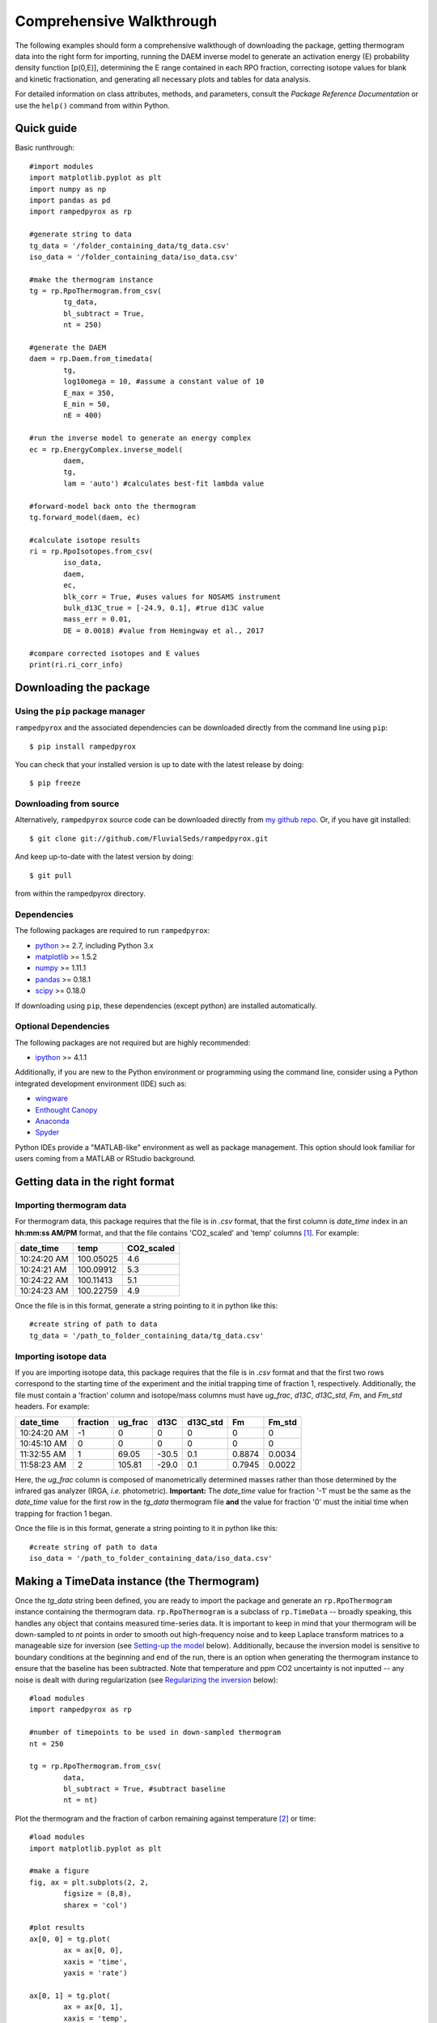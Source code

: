 Comprehensive Walkthrough
=========================
The following examples should form a comprehensive walkthough of downloading the package, getting thermogram data into the right form for importing, running the DAEM inverse model to generate an activation energy (E) probability density function [p(0,E)], determining the E range contained in each RPO fraction, correcting isotope values for blank and kinetic fractionation, and generating all necessary plots and tables for data analysis.

For detailed information on class attributes, methods, and parameters, consult the `Package Reference Documentation` or use the ``help()`` command from within Python.

Quick guide
-----------

Basic runthrough::

	#import modules
	import matplotlib.pyplot as plt
	import numpy as np
	import pandas as pd
	import rampedpyrox as rp

	#generate string to data
	tg_data = '/folder_containing_data/tg_data.csv'
	iso_data = '/folder_containing_data/iso_data.csv'

	#make the thermogram instance
	tg = rp.RpoThermogram.from_csv(
		tg_data,
		bl_subtract = True,
		nt = 250)

	#generate the DAEM
	daem = rp.Daem.from_timedata(
		tg,
		log10omega = 10, #assume a constant value of 10
		E_max = 350,
		E_min = 50,
		nE = 400)

	#run the inverse model to generate an energy complex
	ec = rp.EnergyComplex.inverse_model(
		daem, 
		tg,
		lam = 'auto') #calculates best-fit lambda value

	#forward-model back onto the thermogram
	tg.forward_model(daem, ec)

	#calculate isotope results
	ri = rp.RpoIsotopes.from_csv(
		iso_data,
		daem,
		ec,
		blk_corr = True, #uses values for NOSAMS instrument
		bulk_d13C_true = [-24.9, 0.1], #true d13C value
		mass_err = 0.01,
		DE = 0.0018) #value from Hemingway et al., 2017

	#compare corrected isotopes and E values
	print(ri.ri_corr_info)


Downloading the package
-----------------------

Using the ``pip`` package manager
~~~~~~~~~~~~~~~~~~~~~~~~~~~~~~~~~
``rampedpyrox`` and the associated dependencies can be downloaded directly from the command line using ``pip``::

	$ pip install rampedpyrox

You can check that your installed version is up to date with the latest release by doing::

	$ pip freeze


Downloading from source
~~~~~~~~~~~~~~~~~~~~~~~
Alternatively, ``rampedpyrox`` source code can be downloaded directly from `my github repo <http://github.com/FluvialSeds/rampedpyrox>`_. Or, if you have git installed::

	$ git clone git://github.com/FluvialSeds/rampedpyrox.git

And keep up-to-date with the latest version by doing::

	$ git pull

from within the rampedpyrox directory.


Dependencies
~~~~~~~~~~~~
The following packages are required to run ``rampedpyrox``:

* `python <http://www.python.org>`_ >= 2.7, including Python 3.x

* `matplotlib <http://matplotlib.org>`_ >= 1.5.2

* `numpy <http://www.numpy.org>`_ >= 1.11.1

* `pandas <http://pandas.pydata.org>`_ >= 0.18.1

* `scipy <http://www.scipy.org>`_ >= 0.18.0

If downloading using ``pip``, these dependencies (except python) are installed
automatically.

Optional Dependencies
~~~~~~~~~~~~~~~~~~~~~
The following packages are not required but are highly recommended:

* `ipython <http://www.ipython.org>`_ >= 4.1.1

Additionally, if you are new to the Python environment or programming using the command line, consider using a Python integrated development environment (IDE) such as:

* `wingware <http://wingware.com>`_

* `Enthought Canopy <https://store.enthought.com/downloads/#default>`_

* `Anaconda <https://www.continuum.io/downloads>`_

* `Spyder <https://github.com/spyder-ide/spyder>`_

Python IDEs provide a "MATLAB-like" environment as well as package management. This option should look familiar for users coming from a MATLAB or RStudio background.

Getting data in the right format
--------------------------------

Importing thermogram data
~~~~~~~~~~~~~~~~~~~~~~~~~
For thermogram data, this package requires that the file is in `.csv` format, that the first column is `date_time` index in an **hh:mm:ss AM/PM** format, and that the file contains 'CO2_scaled' and 'temp' columns [1]_. For example:

+-------------+------------+--------------+
|  date_time  |    temp    |  CO2_scaled  |
+=============+============+==============+
|10:24:20 AM  |  100.05025 |    4.6       |
+-------------+------------+--------------+
|10:24:21 AM  |  100.09912 |    5.3       |
+-------------+------------+--------------+
|10:24:22 AM  |  100.11413 |    5.1       |
+-------------+------------+--------------+
|10:24:23 AM  |  100.22759 |    4.9       |
+-------------+------------+--------------+

Once the file is in this format, generate a string pointing to it in python 
like this::

	#create string of path to data
	tg_data = '/path_to_folder_containing_data/tg_data.csv'

Importing isotope data
~~~~~~~~~~~~~~~~~~~~~~
If you are importing isotope data, this package requires that the file is in `.csv` format and that the first two rows correspond to the starting time of the experiment and the initial trapping time of fraction 1, respectively. Additionally, the file must contain a 'fraction' column and isotope/mass columns must have `ug_frac`, `d13C`, `d13C_std`, `Fm`, and `Fm_std` headers. For example:

+-------------+----------+---------+--------+----------+--------+----------+
|  date_time  | fraction | ug_frac |  d13C  | d13C_std |   Fm   |  Fm_std  |
+=============+==========+=========+========+==========+========+==========+
|10:24:20 AM  |    -1    |    0    |    0   |    0     |    0   |     0    |
+-------------+----------+---------+--------+----------+--------+----------+
|10:45:10 AM  |     0    |    0    |    0   |    0     |    0   |     0    |
+-------------+----------+---------+--------+----------+--------+----------+
|11:32:55 AM  |     1    |  69.05  | -30.5  |   0.1    | 0.8874 |  0.0034  |
+-------------+----------+---------+--------+----------+--------+----------+
|11:58:23 AM  |     2    | 105.81  | -29.0  |   0.1    | 0.7945 |  0.0022  |
+-------------+----------+---------+--------+----------+--------+----------+

Here, the `ug_frac` column is composed of manometrically determined masses rather than those determined by the infrared gas analyzer (IRGA, *i.e.* photometric). **Important:** The `date_time` value for fraction '-1' must be the same as the `date_time` value for the first row in the `tg_data` thermogram file **and** the value for fraction '0' must the initial time when trapping for fraction 1 began.

Once the file is in this format, generate a string pointing to it in python like this::

	#create string of path to data
	iso_data = '/path_to_folder_containing_data/iso_data.csv'

Making a TimeData instance (the Thermogram)
-------------------------------------------
Once the `tg_data` string been defined, you are ready to import the package and generate an ``rp.RpoThermogram`` instance containing the thermogram data. ``rp.RpoThermogram`` is a subclass of ``rp.TimeData`` -- broadly speaking, this handles any object that contains measured time-series data. It is important to keep in mind that your thermogram will be down-sampled to `nt` points in order to smooth out high-frequency noise and to keep Laplace transform matrices to a manageable size for inversion (see `Setting-up the model`_ below). Additionally, because the inversion model is sensitive to boundary conditions at the beginning and end of the run, there is an option when generating the thermogram instance to ensure that the baseline has been subtracted. Note that temperature and ppm CO2 uncertainty is not inputted -- any noise is dealt with during regularization (see `Regularizing the inversion`_ below)::

	#load modules
	import rampedpyrox as rp

	#number of timepoints to be used in down-sampled thermogram
	nt = 250

	tg = rp.RpoThermogram.from_csv(
		data,
		bl_subtract = True, #subtract baseline
		nt = nt)

Plot the thermogram and the fraction of carbon remaining against temperature [2]_ or time::

	#load modules
	import matplotlib.pyplot as plt

	#make a figure
	fig, ax = plt.subplots(2, 2, 
		figsize = (8,8), 
		sharex = 'col')

	#plot results
	ax[0, 0] = tg.plot(
		ax = ax[0, 0], 
		xaxis = 'time',
		yaxis = 'rate')

	ax[0, 1] = tg.plot(
		ax = ax[0, 1], 
		xaxis = 'temp',
		yaxis = 'rate')

	ax[1, 0] = tg.plot(
		ax = ax[1, 0], 
		xaxis = 'time',
		yaxis = 'fraction')

	ax[1, 1] = tg.plot(
		ax = ax[1, 1], 
		xaxis = 'temp',
		yaxis = 'fraction')

	#adjust the axes
	ax[0, 0].set_ylim([0, 0.00032])
	ax[0, 1].set_ylim([0, 0.0035])
	ax[1, 1].set_xlim([375, 1200])

	plt.tight_layout()

Resulting plots look like this:

|realdata|

Additionally, thermogram summary info are stored in the `tg_info` attribute, which can be printed or saved to a .csv file::

	#print in the terminal
	print(tg.tg_info)

	#save to csv
	tg.tg_info.to_csv('file_name.csv')

This will create a table similar to:

+-------------------+-------------+
| t_max (s)         |  6.95e+03   |
+-------------------+-------------+
| t_mean (s)        |  5.33e+03   |
+-------------------+-------------+
| t_std (s)         |  1.93e+03   |
+-------------------+-------------+
| T_max (K)         |  9.36e+02   |
+-------------------+-------------+
| T_mean (K)        |  8.00e+02   |
+-------------------+-------------+
| T_std (K)         |  1.61e+02   |
+-------------------+-------------+
| max_rate (frac/s) |  2.43e-04   |
+-------------------+-------------+
| max_rate (frac/K) |  2.87e-04   |
+-------------------+-------------+

Setting-up the model
--------------------

The inversion transform
~~~~~~~~~~~~~~~~~~~~~
Once the ``rp.RpoThermogram`` instance has been created, you are ready to run the inversion model and generate a regularized and discretized probability density function (pdf) of the rate/activation energy distribution, `p`. For non-isothermal thermogram data, this is done using a first-order Distributed Activation Energy Model (DAEM) [3]_ by generating an ``rp.Daem`` instance containing the proper transform matrix, `A`, to translate between time and activation energy space [4]_. This matrix contains all the assumptions that go into building the DAEM inverse model as well as all of the information pertaining to experimental conditions (*e.g.* ramp rate) [5]_. Importantly, the transform matrix does not contain any information about the sample itself -- it is simply the model "design" -- and a single ``rp.Daem`` instance can be used for multiple samples provided they were analyzed under identical experimental conditions (however, this is not recommended, as subtle differences in experimental conditions such as ramp rate could exist).

One critical user input for the DAEM is the Arrhenius pre-exponential factor, *omega* (inputted here in log\ :sub:`10`\  form). Because there is much discussion in the literature over the constancy and best choice of this parameter (the so-called 'kinetic compensation effect' or KCE [6]_), this package allows *log\ :sub:`10`\ omega* to be inputted as a constant, an array, or a function of E.

For convenience, you can create any model directly from either time data or rate data, rather than manually inputting time, temperature, and rate vectors. Here, I create a DAEM using the thermogram defined above and allow E to range from 50 to 400 kJ/mol::

	#define log10omega, assume constant value of 10
	log10omega = 10 #value advocated in Hemingway et al. (2017) Biogeosciences

	#define E range (in kJ/mol)
	E_min = 50
	E_max = 400
	nE = 400 #number of points in the vector

	#create the DAEM instance
	daem = rp.Daem.from_timedata(
		tg,
		log10omega = log10omega,
		E_max = E_max,
		E_min = E_min,
		nE = nE)

Regularizing the inversion
~~~~~~~~~~~~~~~~~~~~~~~~~~
Once the model has been created, you must tell the package how much to 'smooth' the resulting p(0,E) distribution. This is done by choosing a `lambda` value to be used as a smoothness weighting factor for Tikhonov regularization [7]_. Higher values of `lambda` increase how much emphasis is placed on minimizing changes in the first derivative at the expense of a better fit to the measured data, which includes analytical uncertainty. Rractically speaking, regularization aims to "fit the data while ignoring the noise." This package can calculate a best-fit `lambda` value using the L-curve method [5]_.

Here, I calculate and plot L curve for the thermogram and model defined above::

	#make a figure
	fig,ax = plt.subplots(1, 1,
		figsize = (5, 5))

	lam_best, ax = daem.calc_L_curve(
		tg,
		ax = ax,
		plot = True)

	plt.tight_layout()

Resulting L-curve plot looks like this, here with a calculated best-fit lambda
value of 0.484:

|lcurve|

Making a RateData instance (the inversion results)
--------------------------------------------------
After creating the ``rp.Daem`` instance and deciding on a value for `lambda`, you are ready to invert the thermogram and generate an Activation Energy Complex (EC). An EC is a subclass of the more general ``rp.RateData`` instance which, broadly speaking, contains all rate and/or activation energy information. That is, the EC contains an estimate of the underlying E distribution, p(0,E), that is intrinsic to a particular sample for a particular degradation experiment type (*e.g.* combustion, *uv* oxidation, enzymatic degradation, etc.). A fundamental facet of this model is the realization that degradation of any given sample can be described by a distribution of reactivities as described by activation energy.

Here I create an energy complex with `lam` set to 'auto'::

	ec = rp.EnergyComplex.inverse_model(
		daem, 
		tg,
		lam = 'auto')

I then plot the resulting energy complex::

	#make a figure
	fig,ax = plt.subplots(1, 1, 
		figsize = (5,5))

	#plot results
	ax = ec.plot(ax = ax)

	ax.set_ylim([0, 0.022])
	plt.tight_layout()

Resulting p(0,E) looks like this:

|p0E|

EnergyComplex summary info are stored in the `ec_info` attribute, which can be printed or saved to a .csv file::

	#print in the terminal
	print(ec.ec_info)

	#save to csv
	ec.ec_info.to_csv('file_name.csv')

This will create a table similar to:

+-------------------+----------+
| E_max (kJ/mol)    |  230.45  |
+-------------------+----------+
| E_mean (kJ/mol)   |  194.40  |
+-------------------+----------+
| E_std (kJ/mol)    |  39.58   |
+-------------------+----------+
| p0E_max           |  0.02    |
+-------------------+----------+

Additionally, goodness of fit residual RMSE and roughness values can be viewed::

	#residual rmse for the model fit
	ec.resid

	#regularization roughness norm
	ec.rgh

Forward modeling the estimated thermogram
~~~~~~~~~~~~~~~~~~~~~~~~~~~~~~~~~~~~~~~~~
Once the ``rp.EnergyComplex`` instance has been created, you can forward-model the predicted thermogram and compare with measured data using the ``forward_model`` method of any ``rp.TimeData`` instance. For example::

	tg.forward_model(daem, ec)

The thermogram is now updated with modeled data and can be plotted::
	
	#make a figure
	fig, ax = plt.subplots(2, 2, 
		figsize = (8,8), 
		sharex = 'col')

	#plot results
	ax[0, 0] = tg.plot(
		ax = ax[0, 0], 
		xaxis = 'time',
		yaxis = 'rate')

	ax[0, 1] = tg.plot(
		ax = ax[0, 1], 
		xaxis = 'temp',
		yaxis = 'rate')

	ax[1, 0] = tg.plot(
		ax = ax[1, 0], 
		xaxis = 'time',
		yaxis = 'fraction')

	ax[1, 1] = tg.plot(
		ax = ax[1, 1], 
		xaxis = 'temp',
		yaxis = 'fraction')

	#adjust the axes
	ax[0, 0].set_ylim([0, 0.00032])
	ax[0, 1].set_ylim([0, 0.0035])
	ax[1, 1].set_xlim([375, 1200])

	plt.tight_layout()

Resulting plot looks like this:

|modeleddata|


Predicting thermograms for other time-temperature histories
~~~~~~~~~~~~~~~~~~~~~~~~~~~~~~~~~~~~~~~~~~~~~~~~~~~~~~~~~~~
One feature of the ``rampedpyrox`` package is the ability to forward-model degradation rates for any arbitrary time-temperature history once the estimated p(0,E) distribution has been determined. This allows users the ability to:

* Quickly analyze a small amount of sample with a fast ramp rate in order to estimate p(0,E), then forward-model the thermogram for a typical ramp rate of 5K/min in order to determine the best times to toggle gas collection fractions.

  * This feature could allow for future development of an automated Ramped PyrOx system.

* Manipulate oven ramp rates and temperature programs in an similar way to a gas chromatograph (GC) in order to separate co-eluting components, mimic real-world environmental heating rates, etc.

* Predict petroleum maturation and evolved gas isotope composition over geologic timescales [8]_.

Here, I will use the above-created p(0,E) energy complex to generate a new DAEM with a ramp rate of 15K/min up to 950K, then hold at 950K::

	#import modules
	import numpy as np

	#extract the Ee array from the energy complex
	E = ec.E

	#make an array of 350 points going from 0 to 5000 seconds
	t = np.linspace(0, 5000, 350)

	#calculate the temperature at each timepoint, starting at 373K
	T = 373 + (15./60)*t

	ind = np.where(T > 950)
	T[ind] = 950

	#use the same log10omega value as before
	log10omega = 10

	#make the new model
	daem_fast = rp.Daem(
		E,
		log10omega,
		t,
		T)

	#make a new thermogram instance by inputting the time 
	# and temperature arrays. This "sets up" the thermogram
	# for forward modeling
	tg_fast = rp.RpoThermogram(t, T)

	#forward-model the energy complex onto the new thermogram
	tg_fast.forward_model(daem_fast, ec)

**Note:** Because a portion of this time-temperature history is isothermal, this calculation will inevitably divide by `0` while calculating some metrics. As a result, it will generate some warnings and will fail to calculate an average decay temperature. Results plotted against time are still valid and robust.

The `tg_fast` thermogram now contains modeled data and can be plotted::
	
	#import additional modules
	import matplotlib.gridspec as gridspec

	#make a figure
	gs = gridspec.GridSpec(2, 2, height_ratios=[4,1])

	ax1 = plt.subplot(gs[0,0])

	ax2 = plt.subplot(gs[0,1])

	ax3 = plt.subplot(gs[1,:])


	#plot results
	ax1 = tg_fast.plot(
		ax = ax1, 
		xaxis = 'time',
		yaxis = 'rate')

	ax2 = tg_fast.plot(
		ax = ax2, 
		xaxis = 'time',
		yaxis = 'fraction')

	#plot time-temperature history
	ax3.plot(
		tg_fast.t,
		tg_fast.T,
		linewidth = 2,
		color = 'k')

	#set labels
	ax3.set_xlabel('time (s)')
	ax3.set_ylabel('Temp. (K)')

	#adjust the axes
	ax1.set_ylim([0, 0.0008])
	ax3.set_yticks([300, 500, 700, 900, 1100])

	plt.tight_layout()

Which generates a plot like this:

|fastmodeleddata|

Importing and correcting isotope values
---------------------------------------
At this point, the thermogram, DAEM model, and p(0,E) distribution have all been created. Now, the next step is to import the RPO isotope values and to calculate the distribution of E values corresponding to each RPO fraction. This is This is done by creating an ``rp.RpoIsotopes`` instance using the ``from_csv`` method. If the sample was run on the NOSAMS Ramped PyrOx instrument, setting ``blank_corr = True`` and an appropriate value for ``mass_err`` will automatically blank-correct values according to the blank carbon estimation of Hemingway et al. (2017) [9]_ [10]_. Additionally, if :sup:`13`\ C isotope composition was measured, these can be further corrected for any mass-balance discrepancies and for kinetic isotope fractionation within the RPO instrument [5]_ [9]_.

Here I create an ``rp.RpoIsotopes`` instance and input the measured data::
	
	ri = rp.RpoIsotopes.from_csv(
		iso_data,
		daem,
		ec,
		blk_corr = True,
		bulk_d13C_true = [-25.0, 0.1], #independently measured true mean, std.
		mass_err = 0.01, #1 percent uncertainty in mass
		DE = 0.0018) #1.8 J/mol for KIE 

While creating the `RpoIsotopes` instance and correcting isotope composition, this additionally calculated the distribution of E values contained within each RPO fraction. That is, carbon described by this distribution will decompose over the inputted temperature ranges and will result in the trapped CO\ :sub:`2`\ for each fraction [5]_. These distributions can now be compared with measured isotopes in order to determine the relationship between isotope composition and reaction energetics.

A summary table can be printed or saved to .csv according to::

	#print to terminal
	print(ri.ri_corr_info)

	#save to .csv file
	ri.ri_corr_info.to_csv('file_to_save.csv')

**Note:** This displays the fractionation, mass-balance, and KIE corrected isotope values. To view raw (inputted) values, use `ri_raw_info` instead.

This will result in a table similar to:

+---+------+------+----------+-----+----------+---------+-----------+---------+-----+--------+
|   |t0 (s)|tf (s)|E (kJ/mol)|E_std|mass (ugC)|mass_std |d13C (VPDB)|d13C_std |Fm   |Fm_std  |
+===+======+======+==========+=====+==========+=========+===========+=========+=====+========+
| 1 |754   |2724  | 134.12   |8.83 | 68.32    | 0.70    | -29.40    | 0.15    |0.89 |3.55e-3 |
+---+------+------+----------+-----+----------+---------+-----------+---------+-----+--------+
| 2 |2724  |3420  | 148.01   |6.96 | 105.55   | 1.06    | -27.99    | 0.15    |0.80 |2.21e-3 |
+---+------+------+----------+-----+----------+---------+-----------+---------+-----+--------+
| 3 |3420  |3966  | 158.84   |7.47 | 82.42    | 0.83    | -26.76    | 0.15    |0.68 |2.81e-3 |
+---+------+------+----------+-----+----------+---------+-----------+---------+-----+--------+
| 4 |3966  |4718  | 173.13   |8.55 | 92.56    | 0.93    | -25.14    | 0.15    |0.46 |3.21e-3 |
+---+------+------+----------+-----+----------+---------+-----------+---------+-----+--------+
| 5 |4718  |5553  | 190.67   |10.82| 85.56    | 0.86    | -25.33    | 0.15    |0.34 |2.82e-3 |
+---+------+------+----------+-----+----------+---------+-----------+---------+-----+--------+
| 6 |5553  |6328  | 209.20   |10.59| 98.43    | 0.98    | -24.29    | 0.15    |0.11 |2.22e-3 |
+---+------+------+----------+-----+----------+---------+-----------+---------+-----+--------+
| 7 |6328  |6940  | 222.90   |8.12 | 101.50   | 1.01    | -22.87    | 0.15    |0.02 |1.91e-3 |
+---+------+------+----------+-----+----------+---------+-----------+---------+-----+--------+
| 8 |6940  |7714  | 231.30   |7.13 | 125.57   | 1.26    | -21.88    | 0.15    |0.01 |1.81e-3 |
+---+------+------+----------+-----+----------+---------+-----------+---------+-----+--------+
| 9 |7714  |11028 | 260.63   |17.77| 86.55    | 0.90    | -23.57    | 0.16    |0.04 |2.42e-3 |
+---+------+------+----------+-----+----------+---------+-----------+---------+-----+--------+

Additionally, the E distributions contained within each RPO fraction can be plotted along with isotope vs. E cross plots. Here, I'll plot the distributions and cross plots for both :sup:`13`\ C and :sup:`14`\ C (corrected). Lastly, I'll plot using the raw (uncorrected) :sup:`13`\ C values as a comparison::

	#make a figure
	fig, ax = plt.subplots(2, 2, 
		figsize = (8,8), 
		sharex = True)

	#plot results
	ax[0, 0] = ri.plot(
		ax = ax[0, 0], 
		plt_var = 'p0E')

	ax[0, 1] = ri.plot(
		ax = ax[0, 1], 
		plt_var = 'd13C',
		plt_corr = True)

	ax[1, 0] = ri.plot(
		ax = ax[1, 0], 
		plt_var = 'Fm',
		plt_corr = True)

	ax[1, 1] = ri.plot(
		ax = ax[1, 1], 
		plt_var = 'd13C',
		plt_corr = False) #plotting raw values

	#adjust the axes
	ax[0,0].set_xlim([100,300])
	ax[0,1].set_ylim([-30,-21])
	ax[1,1].set_ylim([-30,-21])

	plt.tight_layout()

Which generates a plot like this:

|isotopes|

Additional Notes on the Kinetic Isotope Effect (KIE)
~~~~~~~~~~~~~~~~~~~~~~~~~~~~~~~~~~~~~~~~~~~~~~~~~~~~
While the KIE has no effect on Fm values since they are fractionation-corrected by definition [11]_, mass-dependent kinetic fractionation effects must be explicitly accounted for when estimating the source carbon stable isotope composition during any kinetic experiment. For example, the KIE can lead to large isotope fractionation during thermal generation of methane and natural gas over geologic timescales [8]_ or during photodegradation of organic carbon by *uv* light [15]_.

As such, the ``rampedpyrox`` package allows for direct input of `DE` values [DE = E(:sup:`13`\ C) - E(:sup:`12`\ C), in kJ/mol] when correcting Ramped PyrOx isotopes. However, the magnitude of this effect is likely minimal within the NOSAMS Ramped PyrOx instrument -- Hemingway et al. (2017) determined a best-fit value of 0.3e-3 - 1.8e-3 kJ/mol for a suite of standard reference materials [9]_ -- and will therefore lead to small isotope corrections for samples analyzed on this instrument (*i.e.* << 1 per mille)

Notes and References
--------------------

.. |realdata| image:: _images/doc_realdata.png

.. |lcurve| image:: _images/doc_Lcurve.png

.. |p0E| image:: _images/doc_p0E.png

.. |modeleddata| image:: _images/doc_modeleddata2.png

.. |fastmodeleddata| image:: _images/doc_fast_modeleddata.png

.. |isotopes| image:: _images/doc_isotopes.png

.. [1] Note: If analyzing samples run at NOSAMS, all other columns in the `tg_data` file generated by LabView are not used and can be deleted or given an arbitrary name.

.. [2] Note: For the NOSAMS Ramped PyrOx instrument, plotting against temperature results in a noisy thermogram due to the variability in the ramp rate, dT/dt.

.. [3] Braun and Burnham (1999), *Energy & Fuels*, **13(1)**, 1-22 provides a comprehensive review of the kinetic theory, mathematical derivation, and forward-model implementation of the DAEM. 

.. [4] See Forney and Rothman (2012), *Biogeosciences*, **9**, 3601-3612 for information on building and regularizing a Laplace transform matrix to be used to solve the inverse model using the L-curve method.

.. [5] See Hemingway et al. (2017), *Biogeosciences*, for a step-by-step mathematical derivation of the DAEM and the inverse solution applied here.

.. [6] See White et al. (2011), *J. Anal. Appl. Pyrolysis*, **91**, 1-33 for a review on the KCE and choice of *log\ :sub:`10`\ omega*.

.. [7] See Hansen (1994), *Numerical Algorithms*, **6**, 1-35 for a discussion on Tikhonov regularization.

.. [8] See Dieckmann (2005) *Marine and Petroleum Geology*, **22**, 375-390 and Dieckmann et al. (2006) *Marine and Petroleum Gelogoy*, **23**, 183-199 for a discussion on the limitations of predicting organic carbon maturation over geologic timescales using laboratory experiments.

.. [9] Hemingway et al., (2017), *Radiocarbon*, determine the blank carbon flux and isotope composition for the NOSAMS instrument. Additionaly, this manuscript estimates that a DE value of 0.3 - 1.8 J/mol best explains the NOSAMS Ramped PyrOx stable-carbon isotope KIE.

.. [10] Blank composition calculated for other Ramped PyrOx instuments can be inputted by changing the default ``blk_d13C``, ``blk_flux``, and ``blk_Fm`` parameters.

.. [11] See Stuiver and Polach (1977), *Radiocarbon*, **19(3)**, 355-363 for radiocarbon notation and data treatment.
